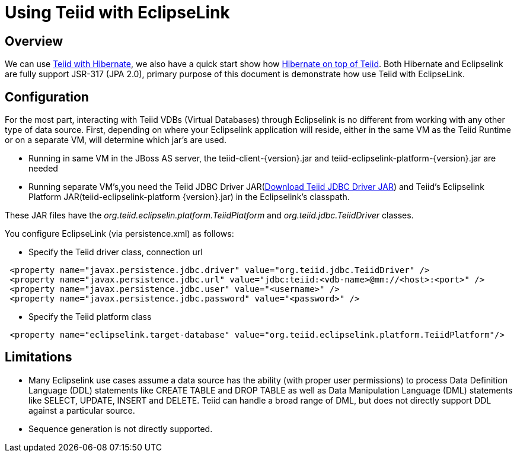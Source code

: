 
= Using Teiid with EclipseLink

== Overview

We can use https://docs.jboss.org/author/display/teiid88final/Using+Teiid+with+Hibernate[Teiid with Hibernate], we also have a quick start show how https://docs.jboss.org/author/display/teiidexamples/Using+Hibernate+on+top+of+Teiid[Hibernate on top of Teiid]. Both Hibernate and Eclipselink are fully support JSR-317 (JPA 2.0), primary purpose of this document is demonstrate how use Teiid with EclipseLink.

== Configuration

For the most part, interacting with Teiid VDBs (Virtual Databases) through Eclipselink is no different from working with any other type of data source. First, depending on where your Eclipselink application will reside, either in the same VM as the Teiid Runtime or on a separate VM, will determine which jar’s are used.

* Running in same VM in the JBoss AS server, the teiid-client-\{version}.jar and teiid-eclipselink-platform-\{version}.jar are needed
* Running separate VM’s,you need the Teiid JDBC Driver JAR(http://www.jboss.org/teiid/downloads.html[Download Teiid JDBC Driver JAR]) and Teiid’s Eclipselink Platform JAR(teiid-eclipselink-platform \{version}.jar) in the Eclipselink’s classpath. 

These JAR files have the _org.teiid.eclipselin.platform.TeiidPlatform_ and _org.teiid.jdbc.TeiidDriver_ classes.

You configure EclipseLink (via persistence.xml) as follows:

* Specify the Teiid driver class, connection url

[source,xml]
----
 <property name="javax.persistence.jdbc.driver" value="org.teiid.jdbc.TeiidDriver" />
 <property name="javax.persistence.jdbc.url" value="jdbc:teiid:<vdb-name>@mm://<host>:<port>" />
 <property name="javax.persistence.jdbc.user" value="<username>" />
 <property name="javax.persistence.jdbc.password" value="<password>" />
----

* Specify the Teiid platform class

[source,xml]
----
 <property name="eclipselink.target-database" value="org.teiid.eclipselink.platform.TeiidPlatform"/>
----

== Limitations

* Many Eclipselink use cases assume a data source has the ability (with proper user permissions) to process Data Definition Language (DDL) statements like CREATE TABLE and DROP TABLE as well as Data Manipulation Language (DML) statements like SELECT, UPDATE, INSERT and DELETE. Teiid can handle a broad range of DML, but does not directly support DDL against a particular source.
* Sequence generation is not directly supported.
